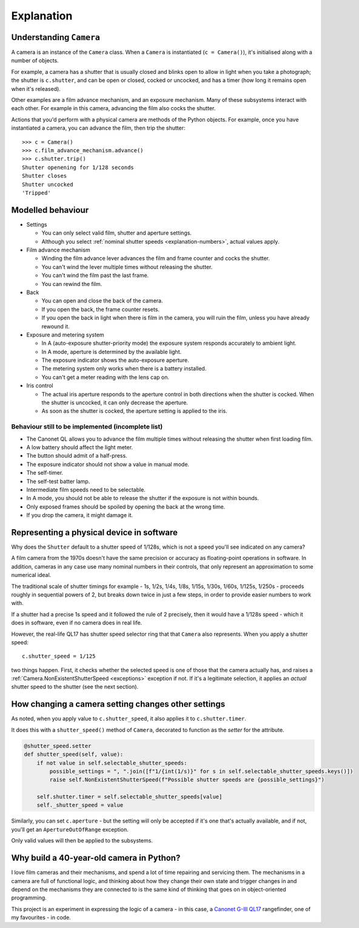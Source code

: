 .. _explanation:

Explanation
===========

.. _understanding-camera:

Understanding ``Camera``
------------------------

A camera is an instance of the ``Camera`` class. When a ``Camera`` is instantiated (``c = Camera()``), it's
initialised along with a number of objects.

For example, a camera has a shutter that is usually closed and blinks open to allow in light when you take a
photograph; the shutter is ``c.shutter``, and can be open or closed, cocked or uncocked, and has a timer (how long it
remains open when it's released).

Other examples are a film advance mechanism, and an exposure mechanism. Many of these subsystems interact with each
other. For example in this camera, advancing the film also cocks the shutter.

Actions that you'd perform with a physical camera are methods of the Python objects. For example, once you have
instantiated a camera, you can advance the film, then trip the shutter::

    >>> c = Camera()
    >>> c.film_advance_mechanism.advance()
    >>> c.shutter.trip()
    Shutter openening for 1/128 seconds
    Shutter closes
    Shutter uncocked
    'Tripped'


Modelled behaviour
------------------

* Settings

  * You can only select valid film, shutter and aperture settings.
  * Although you select :ref:`nominal shutter speeds <explanation-numbers>`, actual values apply.

* Film advance mechanism

  * Winding the film advance lever advances the film and frame counter and cocks the shutter.
  * You can't wind the lever multiple times without releasing the shutter.
  * You can't wind the film past the last frame.
  * You can rewind the film.

* Back

  * You can open and close the back of the camera.
  * If you open the back, the frame counter resets.
  * If you open the back in light when there is film in the camera, you will ruin the film, unless you have already
    rewound it.

* Exposure and metering system

  * In A (auto-exposure shutter-priority mode) the exposure system responds accurately to ambient light.
  * In A mode, aperture is determined by the available light.
  * The exposure indicator shows the auto-exposure aperture.
  * The metering system only works when there is a battery installed.
  * You can't get a meter reading with the lens cap on.

* Iris control

  * The actual iris aperture responds to the aperture control in both directions when the shutter is cocked. When the
    shutter is uncocked, it can only decrease the aperture.
  * As soon as the shutter is cocked, the aperture setting is applied to the iris.


Behaviour still to be implemented (incomplete list)
~~~~~~~~~~~~~~~~~~~~~~~~~~~~~~~~~~~~~~~~~~~~~~~~~~~~

* The Canonet QL allows you to advance the film multiple times without releasing the shutter when first loading film.
* A low battery should affect the light meter.
* The button should admit of a half-press.
* The exposure indicator should not show a value in manual mode.
* The self-timer.
* The self-test batter lamp.
* Intermediate film speeds need to be selectable.
* In A mode, you should not be able to release the shutter if the exposure is not within bounds.
* Only exposed frames should be spoiled by opening the back at the wrong time.
* If you drop the camera, it might damage it.


.. _explanation-numbers:

Representing a physical device in software
-------------------------------------------

Why does the ``Shutter`` default to a shutter speed of 1/128s, which is not a speed you'll see indicated on any camera?

A film camera from the 1970s doesn't have the same precision or accuracy as floating-point operations in software. In
addition, cameras in any case use many nominal numbers in their controls, that only represent an approximation to some
numerical ideal.

The traditional scale of shutter timings for example - 1s, 1/2s, 1/4s, 1/8s, 1/15s, 1/30s, 1/60s, 1/125s, 1/250s -
proceeds roughly in sequential powers of 2, but breaks down twice in just a few steps, in order to provide easier
numbers to work with.

If a shutter had a precise 1s speed and it followed the rule of 2 precisely, then it would have a 1/128s speed -
which it does in software, even if no camera does in real life.

However, the real-life QL17 has shutter speed selector ring that that ``Camera`` also represents. When you apply
a shutter speed::

   c.shutter_speed = 1/125

two things happen. First, it checks whether the selected speed is one of those that the camera actually has, and raises
a :ref:`Camera.NonExistentShutterSpeed <exceptions>` exception if not. If it's a legitimate selection, it applies an
*actual* shutter speed to the shutter (see the next section).


How changing a camera setting changes other settings
----------------------------------------------------

As noted, when you apply value to ``c.shutter_speed``, it also applies it to ``c.shutter.timer``.

It does this with a ``shutter_speed()`` method of ``Camera``, decorated to function as the *setter* for the attribute.

..  code-block:: python

    @shutter_speed.setter
    def shutter_speed(self, value):
        if not value in self.selectable_shutter_speeds:
            possible_settings = ", ".join([f"1/{int(1/s)}" for s in self.selectable_shutter_speeds.keys()])
            raise self.NonExistentShutterSpeed(f"Possible shutter speeds are {possible_settings}")

        self.shutter.timer = self.selectable_shutter_speeds[value]
        self._shutter_speed = value

Similarly, you can set ``c.aperture`` - but the setting will only be accepted if it's one that's actually available,
and if not, you'll get an ``ApertureOutOfRange`` exception.

Only valid values will then be applied to the subsystems.


Why build a 40-year-old camera in Python?
-----------------------------------------

I love film cameras and their mechanisms, and spend a lot of time repairing and servicing them. The mechanisms in a
camera are full of functional logic, and thinking about how they change their own state and trigger changes in and
depend on the mechanisms they are connected to is the same kind of thinking that goes on in object-oriented programming.

This project is an experiment in expressing the logic of a camera - in this case, a `Canonet G-III QL17
<https://en.wikipedia.org/wiki/Canonet_G-III_QL17>`_ rangefinder, one of my favourites - in code.
